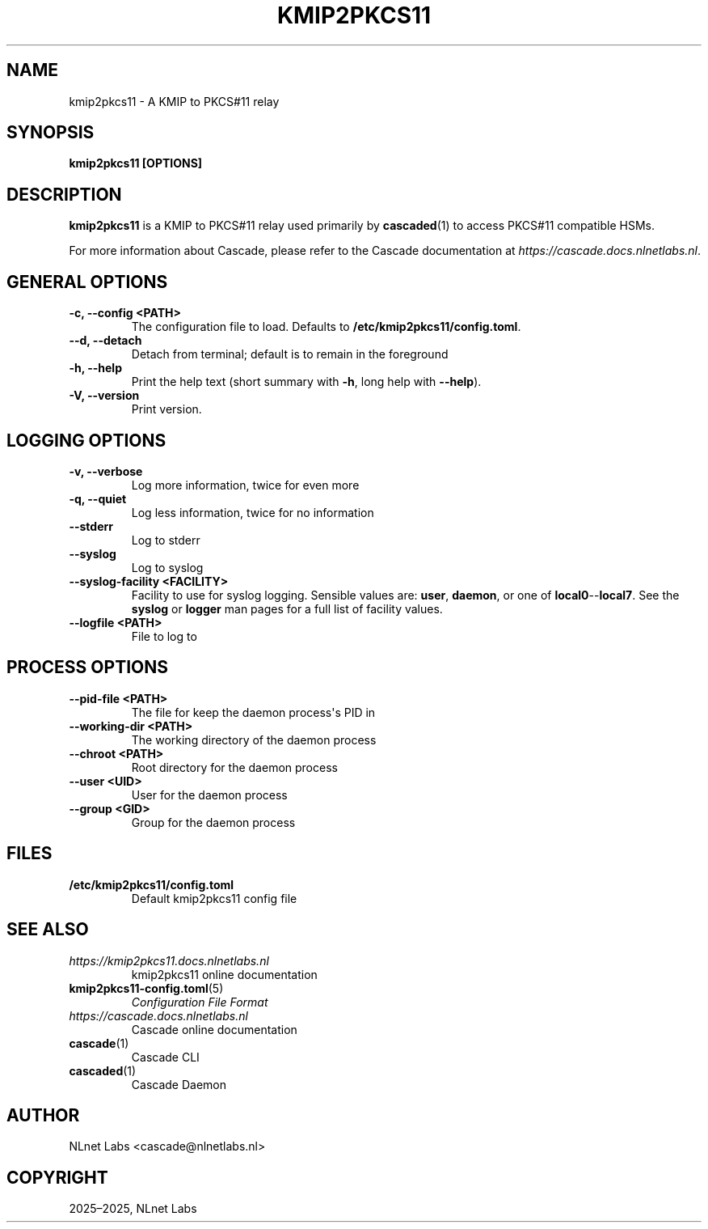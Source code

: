 .\" Man page generated from reStructuredText.
.
.
.nr rst2man-indent-level 0
.
.de1 rstReportMargin
\\$1 \\n[an-margin]
level \\n[rst2man-indent-level]
level margin: \\n[rst2man-indent\\n[rst2man-indent-level]]
-
\\n[rst2man-indent0]
\\n[rst2man-indent1]
\\n[rst2man-indent2]
..
.de1 INDENT
.\" .rstReportMargin pre:
. RS \\$1
. nr rst2man-indent\\n[rst2man-indent-level] \\n[an-margin]
. nr rst2man-indent-level +1
.\" .rstReportMargin post:
..
.de UNINDENT
. RE
.\" indent \\n[an-margin]
.\" old: \\n[rst2man-indent\\n[rst2man-indent-level]]
.nr rst2man-indent-level -1
.\" new: \\n[rst2man-indent\\n[rst2man-indent-level]]
.in \\n[rst2man-indent\\n[rst2man-indent-level]]u
..
.TH "KMIP2PKCS11" "1" "Oct 22, 2025" "0.1.0-alpha" "kmip2pkcs11"
.SH NAME
kmip2pkcs11 \- A KMIP to PKCS#11 relay
.SH SYNOPSIS
.sp
\fBkmip2pkcs11\fP \fB[OPTIONS]\fP
.SH DESCRIPTION
.sp
\fBkmip2pkcs11\fP is a KMIP to PKCS#11 relay used primarily by \fBcascaded\fP(1) to access PKCS#11 compatible HSMs.
.sp
For more information about Cascade, please refer to the Cascade documentation
at \X'tty: link https://cascade.docs.nlnetlabs.nl'\fI\%https://cascade.docs.nlnetlabs.nl\fP\X'tty: link'\&.
.SH GENERAL OPTIONS
.INDENT 0.0
.TP
.B \-c, \-\-config <PATH>
The configuration file to load. Defaults to
\fB/etc/kmip2pkcs11/config.toml\fP\&.
.UNINDENT
.INDENT 0.0
.TP
.B \-\-d, \-\-detach
Detach from terminal; default is to remain in the foreground
.UNINDENT
.INDENT 0.0
.TP
.B \-h, \-\-help
Print the help text (short summary with \fB\-h\fP, long help with \fB\-\-help\fP).
.UNINDENT
.INDENT 0.0
.TP
.B \-V, \-\-version
Print version.
.UNINDENT
.SH LOGGING OPTIONS
.INDENT 0.0
.TP
.B \-v, \-\-verbose
Log more information, twice for even more
.UNINDENT
.INDENT 0.0
.TP
.B \-q, \-\-quiet
Log less information, twice for no information
.UNINDENT
.INDENT 0.0
.TP
.B \-\-stderr
Log to stderr
.UNINDENT
.INDENT 0.0
.TP
.B \-\-syslog
Log to syslog
.UNINDENT
.INDENT 0.0
.TP
.B \-\-syslog\-facility <FACILITY>
Facility to use for syslog logging. Sensible values are: \fBuser\fP,
\fBdaemon\fP, or one of \fBlocal0\fP\-\-\fBlocal7\fP\&. See the \fBsyslog\fP or
\fBlogger\fP man pages for a full list of facility values.
.UNINDENT
.INDENT 0.0
.TP
.B \-\-logfile <PATH>
File to log to
.UNINDENT
.SH PROCESS OPTIONS
.INDENT 0.0
.TP
.B \-\-pid\-file <PATH>
The file for keep the daemon process\(aqs PID in
.UNINDENT
.INDENT 0.0
.TP
.B \-\-working\-dir <PATH>
The working directory of the daemon process
.UNINDENT
.INDENT 0.0
.TP
.B \-\-chroot <PATH>
Root directory for the daemon process
.UNINDENT
.INDENT 0.0
.TP
.B \-\-user <UID>
User for the daemon process
.UNINDENT
.INDENT 0.0
.TP
.B \-\-group <GID>
Group for the daemon process
.UNINDENT
.SH FILES
.INDENT 0.0
.TP
.B /etc/kmip2pkcs11/config.toml
Default kmip2pkcs11 config file
.UNINDENT
.SH SEE ALSO
.INDENT 0.0
.TP
.B \X'tty: link https://kmip2pkcs11.docs.nlnetlabs.nl'\fI\%https://kmip2pkcs11.docs.nlnetlabs.nl\fP\X'tty: link'
kmip2pkcs11 online documentation
.TP
\fBkmip2pkcs11\-config.toml\fP(5)
\fI\%Configuration File Format\fP
.TP
.B \X'tty: link https://cascade.docs.nlnetlabs.nl'\fI\%https://cascade.docs.nlnetlabs.nl\fP\X'tty: link'
Cascade online documentation
.TP
\fBcascade\fP(1)
Cascade CLI
.TP
\fBcascaded\fP(1)
Cascade Daemon
.UNINDENT
.SH AUTHOR
NLnet Labs <cascade@nlnetlabs.nl>
.SH COPYRIGHT
2025–2025, NLnet Labs
.\" Generated by docutils manpage writer.
.
